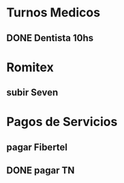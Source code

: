 
* Turnos Medicos
** DONE Dentista 10hs 
   SCHEDULED: <2020-07-17 Fri>

* Romitex
** subir Seven
   SCHEDULED: <2020-07-17 Fri +1m>

* Pagos de Servicios
** pagar Fibertel
   SCHEDULED: <2020-08-04 Tue +1m>
** DONE pagar TN
   SCHEDULED: <2020-07-13 Mon>


